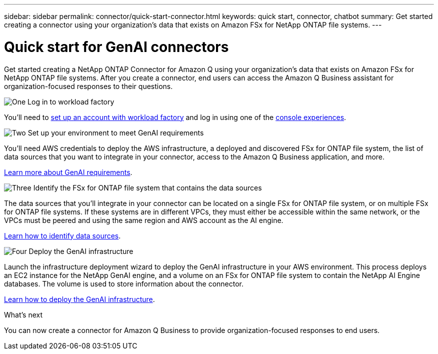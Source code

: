 ---
sidebar: sidebar
permalink: connector/quick-start-connector.html
keywords: quick start, connector, chatbot
summary: Get started creating a connector using your organization's data that exists on Amazon FSx for NetApp ONTAP file systems.
---

= Quick start for GenAI connectors
:icons: font
:imagesdir: ../media/

[.lead]
Get started creating a NetApp ONTAP Connector for Amazon Q using your organization's data that exists on Amazon FSx for NetApp ONTAP file systems. After you create a connector, end users can access the Amazon Q Business assistant for organization-focused responses to their questions.

.image:https://raw.githubusercontent.com/NetAppDocs/common/main/media/number-1.png[One] Log in to workload factory

[role="quick-margin-para"]
You'll need to https://docs.netapp.com/us-en/workload-setup-admin/sign-up-saas.html[set up an account with workload factory^] and log in using one of the https://docs.netapp.com/us-en/workload-setup-admin/console-experiences.html[console experiences^].

.image:https://raw.githubusercontent.com/NetAppDocs/common/main/media/number-2.png[Two] Set up your environment to meet GenAI requirements

[role="quick-margin-para"]
You'll need AWS credentials to deploy the AWS infrastructure, a deployed and discovered FSx for ONTAP file system, the list of data sources that you want to integrate in your connector, access to the Amazon Q Business application, and more.

[role="quick-margin-para"]
link:requirements-connector.html[Learn more about GenAI requirements^].

.image:https://raw.githubusercontent.com/NetAppDocs/common/main/media/number-3.png[Three] Identify the FSx for ONTAP file system that contains the data sources

[role="quick-margin-para"]
The data sources that you'll integrate in your connector can be located on a single FSx for ONTAP file system, or on multiple FSx for ONTAP file systems. If these systems are in different VPCs, they must either be accessible within the same network, or the VPCs must be peered and using the same region and AWS account as the AI engine.

[role="quick-margin-para"]
link:identify-data-sources-connector.html[Learn how to identify data sources^].

.image:https://raw.githubusercontent.com/NetAppDocs/common/main/media/number-4.png[Four] Deploy the GenAI infrastructure

[role="quick-margin-para"]
Launch the infrastructure deployment wizard to deploy the GenAI infrastructure in your AWS environment. This process deploys an EC2 instance for the NetApp GenAI engine, and a volume on an FSx for ONTAP file system to contain the NetApp AI Engine databases. The volume is used to store information about the connector.

[role="quick-margin-para"]
link:deploy-infrastructure.html[Learn how to deploy the GenAI infrastructure^].

.What's next

You can now create a connector for Amazon Q Business to provide organization-focused responses to end users.